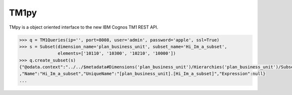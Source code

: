 TM1py
=======================

TMpy is a object oriented interface to the new IBM Cognos TM1 REST API.

.. code-block:: python

    >>> q = TM1Queries(ip='', port=8008, user='admin', password='apple', ssl=True)
    >>> s = Subset(dimension_name='plan_business_unit', subset_name='Hi_Im_a_subset',
                   elements=['10110', '10300', '10210', '10000'])
    >>> q.create_subset(s)
    {"@odata.context":"../../$metadata#Dimensions('plan_business_unit')/Hierarchies('plan_business_unit')/Subsets/$entity"\
    ,"Name":"Hi_Im_a_subset","UniqueName":"[plan_business_unit].[Hi_Im_a_subset]","Expression":null}
    ...
